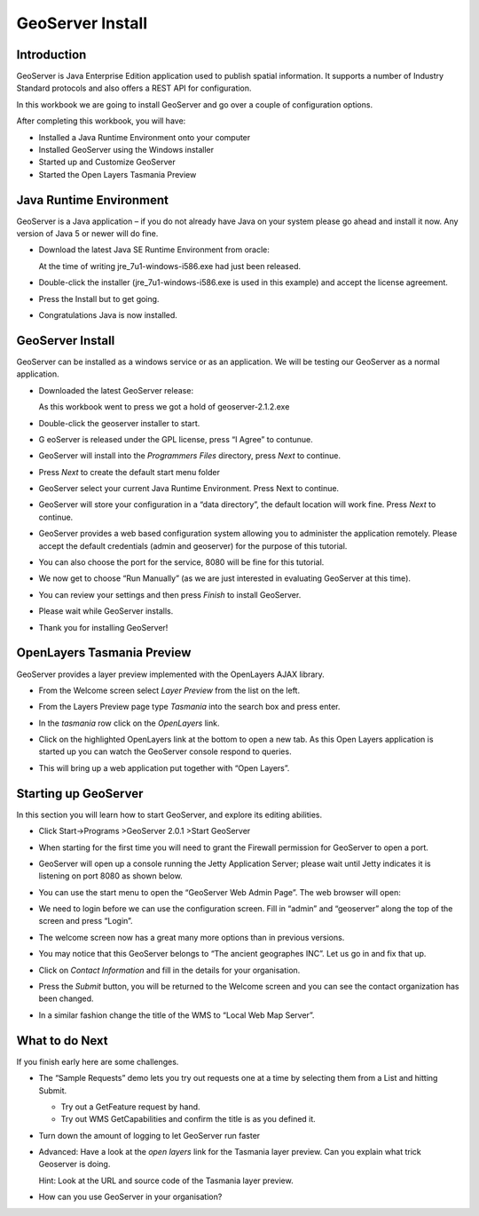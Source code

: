 GeoServer Install
=================

|lisasoft_logo_png|
|logo_refractions_png|
|geoserver_logo_png|


|background_trees_png|


.. |logo_refractions_png| image:: images/logo_refractions.png
    :width: 2.799cm
    :height: 2.718cm


.. |lisasoft_logo_png| image:: images/lisasoft_logo.png
    :width: 2.69cm
    :height: 2.101cm

.. |background_trees_png| image:: images/background_trees.png
    :width: 21.026cm
    :height: 4.121cm


.. |geoserver_logo_png| image:: images/geoserver_logo.png
    :width: 4.055cm
    :height: 4.055cm

Introduction
------------

GeoServer is Java Enterprise Edition application used to publish spatial information. It supports a number of Industry Standard protocols and also offers a REST API for configuration.

In this workbook we are going to install GeoServer and go over a couple of configuration options.

After completing this workbook, you will have:

* Installed a Java Runtime Environment onto your computer

* Installed GeoServer using the Windows installer

* Started up and Customize GeoServer

* Started the Open Layers Tasmania Preview

Java Runtime Environment
------------------------

GeoServer is a Java application – if you do not already have Java on your system please go ahead and install it now. Any version of Java 5 or newer will do fine.

* Download the latest Java SE Runtime Environment from oracle:

  At the time of writing jre_7u1-windows-i586.exe had just been released.

* Double-click the installer (jre_7u1-windows-i586.exe is used in this example) and accept the license agreement.

  |jre_welcome_png|


* Press the Install but to get going.

  |jre_installing_png|

* Congratulations Java is now installed.

  |java_install_success_png|

.. |jre_installing_png| image:: images/jre_installing.png
    :width: 7.459cm
    :height: 5.69cm

.. |jre_welcome_png| image:: images/jre_welcome.png
    :width: 7.459cm
    :height: 5.69cm

.. |java_install_success_png| image:: images/java_install_success.png
    :width: 7.459cm
    :height: 5.69cm

GeoServer Install
-----------------

GeoServer can be installed as a windows service or as an application. We will be testing our
GeoServer as a normal application.

* Downloaded the latest GeoServer release:

  As this workbook went to press we got a hold of geoserver-2.1.2.exe

* Double-click the geoserver installer to start.
  
  |installer_welcome_png|

* G eoServer is released under the GPL license, press “I Agree” to contunue.

  |installer_license_png|


* GeoServer will install into the *Programmers Files* directory, press *Next* to continue.

  |installer_location_png|


* Press *Next* to create the default start menu folder

  |installer_menu_png|


* GeoServer select your current Java Runtime Environment. Press Next to continue.

  |10000000000002010000018F59AC2A52_png|


* GeoServer will store your configuration in a “data directory”, the default location will work fine. Press *Next* to continue.

  |installer_data_dir_png|


* GeoServer provides a web based configuration system allowing you to administer the application remotely. Please accept the default credentials (admin and geoserver) for the purpose of this tutorial.

  |installer_admin_png|


* You can also choose the port for the service, 8080 will be fine for this tutorial.

  |installer_port_png|


* We now get to choose “Run Manually” (as we are just interested in evaluating GeoServer at this time).

  |installer_type_png|

* You can review your settings and then press *Finish* to install GeoServer.

  |installer_ready_png|

* Please wait while GeoServer installs.

  |installer_installing_png|

* Thank you for installing GeoServer!

  |installer_finish_png|

.. |installer_admin_png| image:: images/installer_admin.png
    :width: 7.451cm
    :height: 5.791cm


.. |installer_license_png| image:: images/installer_license.png
    :width: 7.451cm
    :height: 5.791cm


.. |installer_finish_png| image:: images/installer_finish.png
    :width: 7.451cm
    :height: 5.791cm


.. |installer_port_png| image:: images/installer_port.png
    :width: 7.451cm
    :height: 5.791cm


.. |installer_location_png| image:: images/installer_location.png
    :width: 7.451cm
    :height: 5.791cm


.. |installer_type_png| image:: images/installer_type.png
    :width: 7.451cm
    :height: 5.791cm


.. |installer_welcome_png| image:: images/installer_welcome.png
    :width: 7.451cm
    :height: 5.791cm


.. |installer_menu_png| image:: images/installer_menu.png
    :width: 7.451cm
    :height: 5.791cm


.. |10000000000002010000018F59AC2A52_png| image:: images/10000000000002010000018F59AC2A52.png
    :width: 7.451cm
    :height: 5.791cm


.. |installer_data_dir_png| image:: images/installer_data_dir.png
    :width: 7.451cm
    :height: 5.791cm


.. |installer_installing_png| image:: images/installer_installing.png
    :width: 7.451cm
    :height: 5.791cm


.. |installer_ready_png| image:: images/installer_ready.png
    :width: 7.451cm
    :height: 5.791cm


OpenLayers Tasmania Preview
---------------------------

GeoServer provides a layer preview implemented with the
OpenLayers
AJAX library.

* From the Welcome screen select *Layer Preview* from the list on the left.

* From the Layers Preview page type *Tasmania* into the search box and press enter.

* In the *tasmania* row click on the *OpenLayers* link.

  |web_preview_png|

* Click on the highlighted OpenLayers link at the bottom to open a new tab. As this Open Layers
  application is started up you can watch the GeoServer console respond to queries.
  
  |console_getmap_png|

* This will bring up a web application put together with “Open Layers”.

  |tasmania_png|

.. |tasmania_png| image:: images/tasmania.png
    :width: 10.16cm
    :height: 9.541cm

.. |console_getmap_png| image:: images/console_getmap.png
    :width: 11.46cm
    :height: 6.6cm

.. |web_preview_png| image:: images/web_preview.png
    :width: 14.46cm
    :height: 6.549cm

Starting up GeoServer
---------------------

In this section you will learn how to start GeoServer, and explore its editing abilities.

* Click Start->Programs >GeoServer 2.0.1 >Start GeoServer

  |start_geoserver_png|

* When starting for the first time you will need to grant the Firewall permission for GeoServer to open a port.

  |firewwall_png|


* GeoServer will open up a console running the Jetty Application Server; please wait until
  Jetty indicates it is listening on port 8080 as shown below.
  
  |console_start_png|

* You can use the start menu to open the
  “GeoServer Web Admin Page”.
  The web browser will open:
  
  |welcome_png|

* We need to login before we can use the configuration screen. Fill in “admin” and “geoserver” along the top of the screen and press “Login”.

  |web_login_png|


* The welcome screen now has a great many more options than in previous versions.

  |geoserver_welcome_admin_png|

* You may notice that this GeoServer belongs to “The ancient geographes INC”. Let us go in and fix that up.


* Click on *Contact Information* and fill in the details for your organisation.
  
  |web_contact_png|

* Press the *Submit* button, you will be returned to the Welcome screen and you can see the contact organization has been changed.

* In a similar fashion change the title of the WMS to “Local Web Map Server”.

  |web_config_wms_png|

.. |firewwall_png| image:: images/firewwall.png
    :width: 9.92cm
    :height: 7.1cm

.. |geoserver_welcome_admin_png| image:: images/geoserver_welcome_admin.png
    :width: 13.27cm
    :height: 9.49cm

.. |console_start_png| image:: images/console_start.png
    :width: 12.42cm
    :height: 6.271cm

.. |web_config_wms_png| image:: images/web_config_wms.png
    :width: 14.469cm
    :height: 6.549cm

.. |web_login_png| image:: images/web_login.png
    :width: 14.439cm
    :height: 1.36cm

.. |welcome_png| image:: images/welcome.png
    :width: 14.439cm
    :height: 6.56cm

.. |start_geoserver_png| image:: images/start_geoserver.png
    :width: 4.41cm
    :height: 2.69cm

.. |web_contact_png| image:: images/web_contact.png
    :width: 12.51cm
    :height: 9.49cm

What to do Next
---------------

If you finish early here are some challenges.

* The “Sample Requests” demo lets you try out requests one at a time by selecting them from a List
  and hitting Submit.
  
  * Try out a GetFeature request by hand.
  
  * Try out WMS GetCapabilities and confirm the title is as you defined it.

* Turn down the amount of logging to let GeoServer run faster

* Advanced: Have a look at the *open layers* link for the Tasmania layer preview. Can you explain
  what trick Geoserver is doing.
  
  Hint: Look at the URL and source code of the Tasmania layer preview.

* How can you use GeoServer in your organisation?
